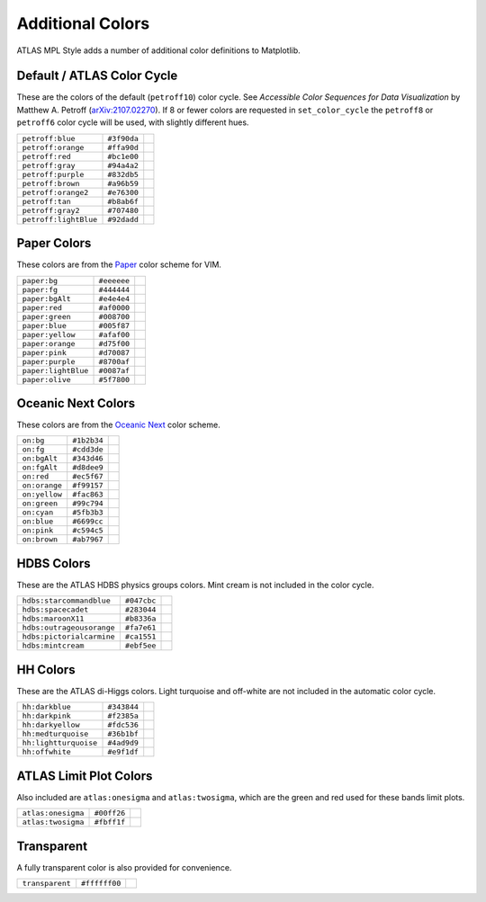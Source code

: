 Additional Colors
=================
ATLAS MPL Style adds a number of additional color definitions to Matplotlib.

Default / ATLAS Color Cycle
---------------------------
These are the colors of the default (``petroff10``) color cycle.
See *Accessible Color Sequences for Data Visualization* by Matthew A. Petroff (`arXiv:2107.02270 <https://arxiv.org/abs/2107.02270>`_).
If 8 or fewer colors are requested in ``set_color_cycle`` the ``petroff8`` or ``petroff6`` color cycle will be used, with slightly different hues.

+---------------------+-----------+-----------------------------------------------+
|``petroff:blue``     |``#3f90da``|.. image:: _colors/petroff:blue.png            |
+---------------------+-----------+-----------------------------------------------+
|``petroff:orange``   |``#ffa90d``|.. image:: _colors/petroff:orange.png          |
+---------------------+-----------+-----------------------------------------------+
|``petroff:red``      |``#bc1e00``|.. image:: _colors/petroff:red.png             |
+---------------------+-----------+-----------------------------------------------+
|``petroff:gray``     |``#94a4a2``|.. image:: _colors/petroff:gray.png            |
+---------------------+-----------+-----------------------------------------------+
|``petroff:purple``   |``#832db5``|.. image:: _colors/petroff:purple.png          |
+---------------------+-----------+-----------------------------------------------+
|``petroff:brown``    |``#a96b59``|.. image:: _colors/petroff:brown.png           |
+---------------------+-----------+-----------------------------------------------+
|``petroff:orange2``  |``#e76300``|.. image:: _colors/petroff:orange2.png         |
+---------------------+-----------+-----------------------------------------------+
|``petroff:tan``      |``#b8ab6f``|.. image:: _colors/petroff:tan.png             |
+---------------------+-----------+-----------------------------------------------+
|``petroff:gray2``    |``#707480``|.. image:: _colors/petroff:gray2.png           |
+---------------------+-----------+-----------------------------------------------+
|``petroff:lightBlue``|``#92dadd``|.. image:: _colors/petroff:lightBlue.png       |
+---------------------+-----------+-----------------------------------------------+

Paper Colors
------------
These colors are from the `Paper <https://github.com/NLKNguyen/papercolor-theme>`_ color scheme for VIM.

+-------------------------+-------------------------+-------------------------------------------+
|``paper:bg``             |``#eeeeee``              |.. image:: _colors/paper:bg.png            |
+-------------------------+-------------------------+-------------------------------------------+
|``paper:fg``             |``#444444``              |.. image:: _colors/paper:fg.png            |
+-------------------------+-------------------------+-------------------------------------------+
|``paper:bgAlt``          |``#e4e4e4``              |.. image:: _colors/paper:bgAlt.png         |
+-------------------------+-------------------------+-------------------------------------------+
|``paper:red``            |``#af0000``              |.. image:: _colors/paper:red.png           |
+-------------------------+-------------------------+-------------------------------------------+
|``paper:green``          |``#008700``              |.. image:: _colors/paper:green.png         |
+-------------------------+-------------------------+-------------------------------------------+
|``paper:blue``           |``#005f87``              |.. image:: _colors/paper:blue.png          |
+-------------------------+-------------------------+-------------------------------------------+
|``paper:yellow``         |``#afaf00``              |.. image:: _colors/paper:yellow.png        |
+-------------------------+-------------------------+-------------------------------------------+
|``paper:orange``         |``#d75f00``              |.. image:: _colors/paper:orange.png        |
+-------------------------+-------------------------+-------------------------------------------+
|``paper:pink``           |``#d70087``              |.. image:: _colors/paper:pink.png          |
+-------------------------+-------------------------+-------------------------------------------+
|``paper:purple``         |``#8700af``              |.. image:: _colors/paper:purple.png        |
+-------------------------+-------------------------+-------------------------------------------+
|``paper:lightBlue``      |``#0087af``              |.. image:: _colors/paper:lightBlue.png     |
+-------------------------+-------------------------+-------------------------------------------+
|``paper:olive``          |``#5f7800``              |.. image:: _colors/paper:olive.png         |
+-------------------------+-------------------------+-------------------------------------------+

Oceanic Next Colors
-------------------
These colors are from the `Oceanic Next
<https://github.com/voronianski/oceanic-next-color-scheme>`_ color scheme.

+-------------------------+-------------------------+-------------------------------------------+
|``on:bg``                |``#1b2b34``              |.. image:: _colors/on:bg.png               |
+-------------------------+-------------------------+-------------------------------------------+
|``on:fg``                |``#cdd3de``              |.. image:: _colors/on:fg.png               |
+-------------------------+-------------------------+-------------------------------------------+
|``on:bgAlt``             |``#343d46``              |.. image:: _colors/on:bgAlt.png            |
+-------------------------+-------------------------+-------------------------------------------+
|``on:fgAlt``             |``#d8dee9``              |.. image:: _colors/on:fgAlt.png            |
+-------------------------+-------------------------+-------------------------------------------+
|``on:red``               |``#ec5f67``              |.. image:: _colors/on:red.png              |
+-------------------------+-------------------------+-------------------------------------------+
|``on:orange``            |``#f99157``              |.. image:: _colors/on:orange.png           |
+-------------------------+-------------------------+-------------------------------------------+
|``on:yellow``            |``#fac863``              |.. image:: _colors/on:yellow.png           |
+-------------------------+-------------------------+-------------------------------------------+
|``on:green``             |``#99c794``              |.. image:: _colors/on:green.png            |
+-------------------------+-------------------------+-------------------------------------------+
|``on:cyan``              |``#5fb3b3``              |.. image:: _colors/on:cyan.png             |
+-------------------------+-------------------------+-------------------------------------------+
|``on:blue``              |``#6699cc``              |.. image:: _colors/on:blue.png             |
+-------------------------+-------------------------+-------------------------------------------+
|``on:pink``              |``#c594c5``              |.. image:: _colors/on:pink.png             |
+-------------------------+-------------------------+-------------------------------------------+
|``on:brown``             |``#ab7967``              |.. image:: _colors/on:brown.png            |
+-------------------------+-------------------------+-------------------------------------------+

HDBS Colors
-----------
These are the ATLAS HDBS physics groups colors. Mint cream is not included in the color cycle.

+-------------------------+-----------+-----------------------------------------------+
|``hdbs:starcommandblue`` |``#047cbc``|.. image:: _colors/hdbs:starcommandblue.png    |
+-------------------------+-----------+-----------------------------------------------+
|``hdbs:spacecadet``      |``#283044``|.. image:: _colors/hdbs:spacecadet.png         |
+-------------------------+-----------+-----------------------------------------------+
|``hdbs:maroonX11``       |``#b8336a``|.. image:: _colors/hdbs:maroonX11.png          |
+-------------------------+-----------+-----------------------------------------------+
|``hdbs:outrageousorange``|``#fa7e61``| .. image:: _colors/hdbs:outrageousorange.png  |
+-------------------------+-----------+-----------------------------------------------+
|``hdbs:pictorialcarmine``|``#ca1551``| .. image:: _colors/hdbs:pictorialcarmine.png  |
+-------------------------+-----------+-----------------------------------------------+
|``hdbs:mintcream``       |``#ebf5ee``| .. image:: _colors/hdbs:mintcream.png         |
+-------------------------+-----------+-----------------------------------------------+

HH Colors
---------
These are the ATLAS di-Higgs colors. Light turquoise and off-white are not included
in the automatic color cycle.

+---------------------+-----------+---------------------------------------------------+
|``hh:darkblue``      |``#343844``|.. image:: _colors/hh:darkblue.png                 |
+---------------------+-----------+---------------------------------------------------+
|``hh:darkpink``      |``#f2385a``|.. image:: _colors/hh:darkpink.png                 |
+---------------------+-----------+---------------------------------------------------+
|``hh:darkyellow``    |``#fdc536``|.. image:: _colors/hh:darkyellow.png               |
+---------------------+-----------+---------------------------------------------------+
|``hh:medturquoise``  |``#36b1bf``|.. image:: _colors/hh:medturquoise.png             |
+---------------------+-----------+---------------------------------------------------+
|``hh:lightturquoise``|``#4ad9d9``|.. image:: _colors/hh:lightturquoise.png           |
+---------------------+-----------+---------------------------------------------------+
|``hh:offwhite``      |``#e9f1df``|.. image:: _colors/hh:offwhite.png                 |
+---------------------+-----------+---------------------------------------------------+

ATLAS Limit Plot Colors
-----------------------
Also included are ``atlas:onesigma`` and ``atlas:twosigma``, which are the green and red used for these bands
limit plots.

+-------------------------+-------------------------+---------------------------------------+
|``atlas:onesigma``       |``#00ff26``              |.. image:: _colors/atlas:onesigma.png  |
+-------------------------+-------------------------+---------------------------------------+
|``atlas:twosigma``       |``#fbff1f``              |.. image:: _colors/atlas:twosigma.png  |
+-------------------------+-------------------------+---------------------------------------+

Transparent
-----------
A fully transparent color is also provided for convenience.

+-------------------------+-------------------------+--------------------------------------+
|``transparent``          |``#ffffff00``            |.. image:: _colors/transparent.png    |
+-------------------------+-------------------------+--------------------------------------+
